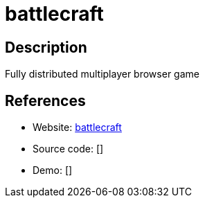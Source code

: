 = battlecraft

:Name:          battlecraft
:Language:      Erlang
:License:       Apache-2.0
:Topic:         Games
:Category:      
:Subcategory:   

// END-OF-HEADER. DO NOT MODIFY OR DELETE THIS LINE

== Description

Fully distributed multiplayer browser game

== References

* Website: https://github.com/jbreindel/battlecraft[battlecraft]
* Source code: []
* Demo: []
